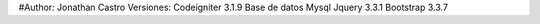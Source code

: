 #Author: Jonathan Castro
Versiones:
Codeigniter 3.1.9
Base de datos Mysql
Jquery 3.3.1
Bootstrap 3.3.7